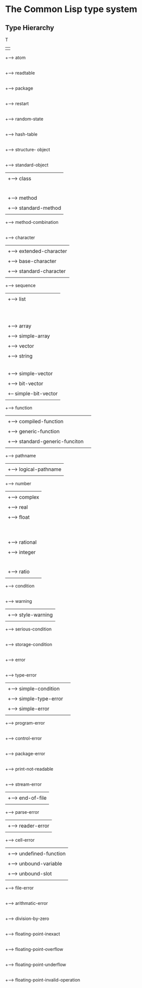 

* The Common Lisp type system

** Type Hierarchy



   T 
   | 
   +--> atom
   |
   +--> readtable
   |
   +--> package
   |
   +--> restart
   |
   +--> random-state
   |
   +--> hash-table
   |
   +--> structure- object
   |
   +--> standard-object
   |    |
   |	+--> class
   |	|    |
   | 	|    +--> built-in-class
   |	|    |
   |	|    +--> standard-class
   |	|    |
   |	|    +--> structure-class
   |    +--> method
   |	|
   |	+--> standard-method
   |
   +--> method-combination
   |
   +--> character
   |     |
   |    +--> extended-character
   |	|
   |	+--> base-character
   |	     |
   |	     +--> standard-character
   |   
   +--> sequence
   |    |
   |	+--> list
   |    |    |
   |    |    +--> symbol
   |    |    |    |
   |    |    |	  +--> keyword
   |    |    |	  |
   |    |    |	  +--> boolean
   |    |    |	  |
   |    |    |	  +--> null
   |    |    |
   |    |    +--> cons
   |    +--> array
   |         |
   |	     +--> simple-array
   |	          |
   |		  +--> vector 
   |		       |
   |		       +--> string 
   |		       |    |
   |		       |    +--> simple-string
   |		       |         |
   |		       |	 +--> base-string
   |		       |
   |		       +--> simple-vector
   |		       |
   |		       +--> bit-vector
   |		            |
   |			    +-- simple-bit-vector
   |
   +--> function
   |    | 
   |	+--> compiled-function
   |	|
   |	+--> generic-function
   |         |
   |	     +--> standard-generic-funciton
   |
   +--> pathname
   |     |
   |     +--> logical-pathname
   |
   +--> number
   |    |
   |	+--> complex
   |    |
   |    +--> real
   |	     |
   |	     +--> float
   |	     |    |
   |	     |    +--> short-float
   |	     |	  |
   |	     |	  +--> single-float
   |	     |	  |
   |	     |	  +--> double-float
   |	     |	  |
   |	     |	  +--> long-float
   |	     |
   |	     +--> rational
   |	          |
   |		  +--> integer
   |              |    |
   |		  |    +--> signed-byte
   |		  |         |
   |		  |         +--> unsigned-byte
   |		  |              |
   |		  |              +--> bit
   |		  +--> ratio
   |
   +--> condition
        |
	+--> warning
	|    |
	|    +--> style-warning
        |
	+--> serious-condition
	     |
	     +--> storage-condition
	     |
	     +--> error
	          |
		  +--> type-error
		  |    | 
		  |    +--> simple-condition
		  |         |
		  |         +--> simple-type-error
		  |         |
		  |         +--> simple-error
	          |
		  +--> program-error
	          |
		  +--> control-error
	          |
		  +--> package-error
	          |
		  +--> print-not-readable
	          |
		  +--> stream-error
		  |    |
		  |    +--> end-of-file
	          |
		  +--> parse-error
		  |    |
	          |    +--> reader-error
		  |
		  +--> cell-error
		  |    |
		  |    +--> undefined-function
		  |    |
		  |    +--> unbound-variable
		  |    |
		  |    +--> unbound-slot
	          |
		  +--> file-error
	          |
		  +--> arithmatic-error
		       |
		       +--> division-by-zero
		       |
		       +--> floating-point-inexact
		       |
		       +--> floating-point-overflow
		       |
		       +--> floating-point-underflow
                       |
		       +--> floating-point-invalid-operation



